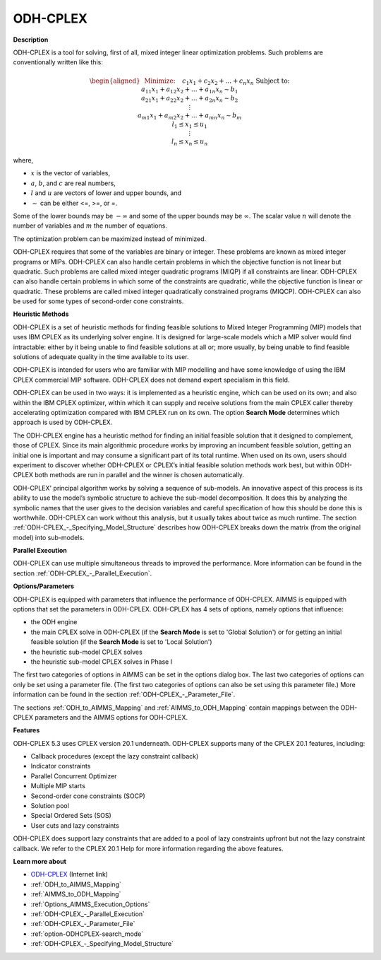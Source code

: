 .. _SolverODH:

ODH-CPLEX
==========

**Description** 

ODH-CPLEX is a tool for solving, first of all, mixed integer linear optimization problems. Such problems are conventionally written like this:

.. math::

   \begin{aligned}
   & \text{Minimize:} \quad && c_{1}x_{1} + c_{2}x_{2} + \ldots + c_{n}x_{n} \\
   & \text{Subject to:} \\
   & && a_{11}x_{1} + a_{12}x_{2} + \ldots + a_{1n}x_{n} \sim b_1 \\
   & && a_{21}x_{1} + a_{22}x_{2} + \ldots + a_{2n}x_{n} \sim b_2 \\
   & && \vdots \\
   & && a_{m1}x_{1} + a_{m2}x_{2} + \ldots + a_{mn}x_{n} \sim b_m \\
   & && l_1 \leq x_1 \leq u_1 \\
   & && \vdots \\
   & && l_n \leq x_n \leq u_n
   \end{aligned}

where,

* :math:`x` is the vector of variables,
* :math:`a`, :math:`b`, and :math:`c` are real numbers,
* :math:`l` and :math:`u` are vectors of lower and upper bounds, and
* :math:`\sim` can be either <=, >=, or =.

Some of the lower bounds may be :math:`-\infty` and some of the upper bounds may be :math:`\infty`.
The scalar value :math:`n` will denote the number of variables and :math:`m` the number of equations.

The optimization problem can be maximized instead of minimized.

ODH-CPLEX requires that some of the variables are binary or integer. These problems are known as mixed integer programs or MIPs. ODH-CPLEX can also handle certain problems in which the objective function is not linear but quadratic. Such problems are called mixed integer quadratic programs (MIQP) if all constraints are linear. ODH-CPLEX can also handle certain problems in which some of the constraints are quadratic, while the objective function is linear or quadratic. These problems are called mixed integer quadratically constrained programs (MIQCP). ODH-CPLEX can also be used for some types of second-order cone constraints.



**Heuristic Methods** 

ODH-CPLEX is a set of heuristic methods for finding feasible solutions to Mixed Integer Programming (MIP) models that uses IBM CPLEX as its underlying solver engine. It is designed for large-scale models which a MIP solver would find intractable: either by it being unable to find feasible solutions at all or; more usually, by being unable to find feasible solutions of adequate quality in the time available to its user.



ODH-CPLEX is intended for users who are familiar with MIP modelling and have some knowledge of using the IBM CPLEX commercial MIP software. ODH-CPLEX does not demand expert specialism in this field. 



ODH-CPLEX can be used in two ways: it is implemented as a heuristic engine, which can be used on its own; and also within the IBM CPLEX optimizer, within which it can supply and receive solutions from the main CPLEX caller thereby accelerating optimization compared with IBM CPLEX run on its own. The option **Search Mode**  determines which approach is used by ODH-CPLEX.



The ODH-CPLEX engine has a heuristic method for finding an initial feasible solution that it designed to complement, those of CPLEX. Since its main algorithmic procedure works by improving an incumbent feasible solution, getting an initial one is important and may consume a significant part of its total runtime. When used on its own, users should experiment to discover whether ODH-CPLEX or CPLEX’s initial feasible solution methods work best, but within ODH-CPLEX both methods are run in parallel and the winner is chosen automatically.



ODH-CPLEX' principal algorithm works by solving a sequence of sub-models. An innovative aspect of this process is its ability to use the model’s symbolic structure to achieve the sub-model decomposition. It does this by analyzing the symbolic names that the user gives to the decision variables and careful specification of how this should be done this is worthwhile. ODH-CPLEX can work without this analysis, but it usually takes about twice as much runtime. The section :ref:`ODH-CPLEX_-_Specifying_Model_Structure` describes how ODH-CPLEX breaks down the matrix (from the original model) into sub-models.



**Parallel Execution** 

ODH-CPLEX can use multiple simultaneous threads to improved the performance. More information can be found in the section :ref:`ODH-CPLEX_-_Parallel_Execution`.



**Options/Parameters** 

ODH-CPLEX is equipped with parameters that influence the performance of ODH-CPLEX. AIMMS is equipped with options that set the parameters in ODH-CPLEX. ODH-CPLEX has 4 sets of options, namely options that influence:




*   the ODH engine
*   the main CPLEX solve in ODH-CPLEX (if the **Search Mode**  is set to 'Global Solution') or for getting an initial feasible solution (if the **Search Mode**  is set to 'Local Solution')
*   the heuristic sub-model CPLEX solves
*   the heuristic sub-model CPLEX solves in Phase I



The first two categories of options in AIMMS can be set in the options dialog box. The last two categories of options can only be set using a parameter file. (The first two categories of options can also be set using this parameter file.) More information can be found in the section :ref:`ODH-CPLEX_-_Parameter_File`.



The sections :ref:`ODH_to_AIMMS_Mapping` and :ref:`AIMMS_to_ODH_Mapping` contain mappings between the ODH-CPLEX parameters and the AIMMS options for ODH-CPLEX.



**Features** 

ODH-CPLEX 5.3 uses CPLEX version 20.1 underneath. ODH-CPLEX supports many of the CPLEX 20.1 features, including:




*   Callback procedures (except the lazy constraint callback)
*   Indicator constraints
*   Parallel Concurrent Optimizer
*   Multiple MIP starts
*   Second-order cone constraints (SOCP)
*   Solution pool
*   Special Ordered Sets (SOS)
*   User cuts and lazy constraints



ODH-CPLEX does support lazy constraints that are added to a pool of lazy constraints upfront but not the lazy constraint callback. We refer to the CPLEX 20.1 Help for more information regarding the above features.



**Learn more about** 

*	`ODH-CPLEX <https://www.optimizationdirect.com/>`_ (Internet link)
*	:ref:`ODH_to_AIMMS_Mapping`  
*	:ref:`AIMMS_to_ODH_Mapping`  
*	:ref:`Options_AIMMS_Execution_Options`  
*	:ref:`ODH-CPLEX_-_Parallel_Execution` 
*	:ref:`ODH-CPLEX_-_Parameter_File` 
*	:ref:`option-ODHCPLEX-search_mode`  
*	:ref:`ODH-CPLEX_-_Specifying_Model_Structure` 

